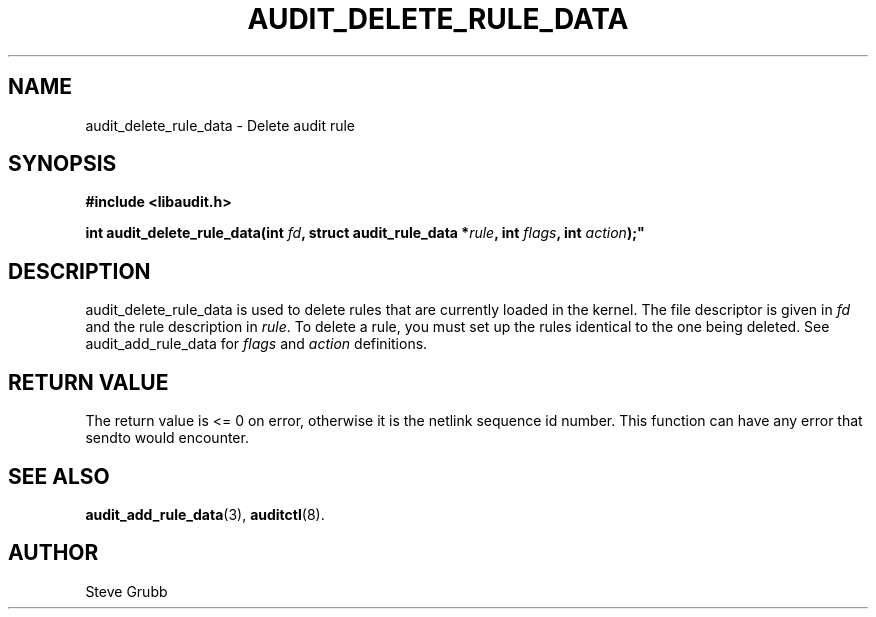 .TH "AUDIT_DELETE_RULE_DATA" "3" "Oct 2006" "Red Hat" "Linux Audit API"
.SH NAME
audit_delete_rule_data \- Delete audit rule
.SH "SYNOPSIS"
.nf
.B #include <libaudit.h>
.PP
.BI "int audit_delete_rule_data(int " fd ", struct audit_rule_data *" rule ", int " flags ", int " action );"
.fi

.SH "DESCRIPTION"

audit_delete_rule_data is used to delete rules that are currently loaded in the kernel. The file descriptor is given in \fIfd\fP and the rule description in \fIrule\fP. To delete a rule, you must set up the rules identical to the one being deleted. See audit_add_rule_data for \fIflags\fP and \fIaction\fP definitions.

.SH "RETURN VALUE"

The return value is <= 0 on error, otherwise it is the netlink sequence id number. This function can have any error that sendto would encounter.

.SH "SEE ALSO"

.BR audit_add_rule_data (3),
.BR auditctl (8).

.SH AUTHOR
Steve Grubb
